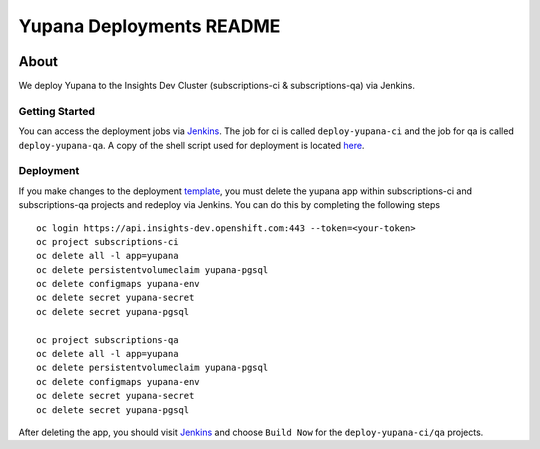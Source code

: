 =========================
Yupana Deployments README
=========================

|license| |Updates| |Python 3|

~~~~~
About
~~~~~

We deploy Yupana to the Insights Dev Cluster (subscriptions-ci & subscriptions-qa) via Jenkins.

Getting Started
===============

You can access the deployment jobs via `Jenkins`_. The job for ci is called ``deploy-yupana-ci`` and the job for qa is called ``deploy-yupana-qa``. A copy of the shell script used for deployment is located `here <deploy-yupana.sh>`_.

Deployment
==========

If you make changes to the deployment `template <../openshift/yupana-template.yaml>`_, you must delete the yupana app within subscriptions-ci and subscriptions-qa projects and redeploy via Jenkins. You can do this by completing the following steps ::

    oc login https://api.insights-dev.openshift.com:443 --token=<your-token>
    oc project subscriptions-ci
    oc delete all -l app=yupana
    oc delete persistentvolumeclaim yupana-pgsql
    oc delete configmaps yupana-env
    oc delete secret yupana-secret
    oc delete secret yupana-pgsql

    oc project subscriptions-qa
    oc delete all -l app=yupana
    oc delete persistentvolumeclaim yupana-pgsql
    oc delete configmaps yupana-env
    oc delete secret yupana-secret
    oc delete secret yupana-pgsql

After deleting the app, you should visit `Jenkins`_ and choose ``Build Now`` for the ``deploy-yupana-ci/qa`` projects.

.. _Jenkins: https://sonar-jenkins.rhev-ci-vms.eng.rdu2.redhat.com/
.. |license| image:: https://img.shields.io/github/license/quipucords/yupana.svg
.. |Updates| image:: https://pyup.io/repos/github/quipucords/yupana/shield.svg
.. |Python 3| image:: https://pyup.io/repos/github/quipucords/yupana/python-3-shield.svg
